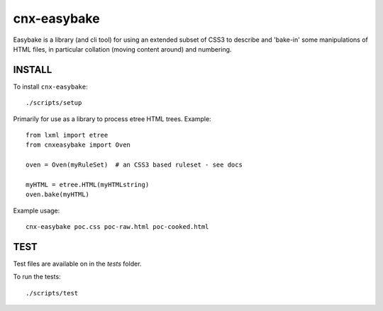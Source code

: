 cnx-easybake
============

Easybake is a library (and cli tool) for using an extended subset of CSS3 to describe and 'bake-in'
some manipulations of HTML files, in particular collation (moving content around) and numbering.

INSTALL
-------

To install ``cnx-easybake``::

    ./scripts/setup


Primarily for use as a library to process etree HTML trees.
Example::

    from lxml import etree
    from cnxeasybake import Oven

    oven = Oven(myRuleSet)  # an CSS3 based ruleset - see docs

    myHTML = etree.HTML(myHTMLstring)
    oven.bake(myHTML)


Example usage::

    cnx-easybake poc.css poc-raw.html poc-cooked.html


TEST
----

Test files are available on in the `tests` folder.

To run the tests::

    ./scripts/test
